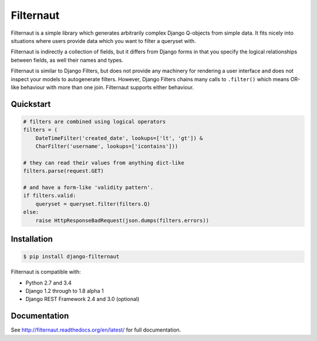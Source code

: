 Filternaut
**********

.. image:: https://travis-ci.org/bennullgraham/filternaut.svg?branch=master

Filternaut is a simple library which generates arbitrarily complex Django
Q-objects from simple data. It fits nicely into situations where users provide
data which you want to filter a queryset with.

Filternaut is indirectly a collection of fields, but it differs from Django
forms in that you specify the logical relationships between fields, as well
their names and types.

Filternaut is similar to Django Filters, but does not provide any machinery for
rendering a user interface and does not inspect your models to autogenerate
filters. However, Django Filters chains many calls to ``.filter()`` which means
OR-like behaviour with more than one join. Filternaut supports either
behaviour.

Quickstart
==========

.. code-block:: python

    # filters are combined using logical operators
    filters = (
        DateTimeFilter('created_date', lookups=['lt', 'gt']) &
        CharFilter('username', lookups=['icontains']))

    # they can read their values from anything dict-like
    filters.parse(request.GET)

    # and have a form-like 'validity pattern'.
    if filters.valid:
        queryset = queryset.filter(filters.Q)
    else:
        raise HttpResponseBadRequest(json.dumps(filters.errors))


Installation
============

.. code-block:: console

    $ pip install django-filternaut

Filternaut is compatible with:

- Python 2.7 and 3.4
- Django 1.2 through to 1.8 alpha 1
- Django REST Framework 2.4 and 3.0 (optional)

Documentation
=============

See http://filternaut.readthedocs.org/en/latest/ for full documentation.
